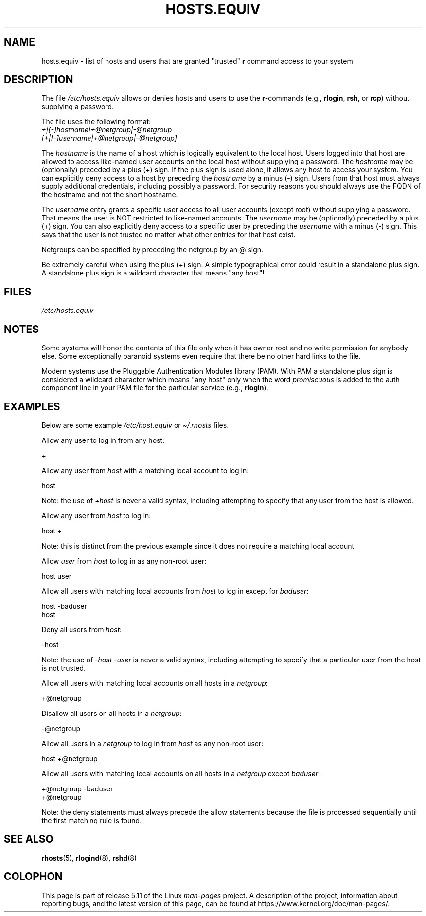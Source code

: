 .\" Copyright (c) 1995 Peter Tobias <tobias@et-inf.fho-emden.de>
.\"
.\" %%%LICENSE_START(GPL_NOVERSION_ONELINE)
.\" This file may be distributed under the GNU General Public License.
.\" %%%LICENSE_END
.TH HOSTS.EQUIV 5 2020-06-09 "Linux" "Linux Programmer's Manual"
.SH NAME
hosts.equiv \- list of hosts and users that are granted "trusted"
.B r
command access to your system
.SH DESCRIPTION
The file
.I /etc/hosts.equiv
allows or denies hosts and users to use
the \fBr\fP-commands (e.g.,
.BR rlogin ,
.BR rsh ,
or
.BR rcp )
without
supplying a password.
.PP
The file uses the following format:
.TP
\fI+|[\-]hostname|+@netgroup|\-@netgroup\fP \fI[+|[\-]username|+@netgroup|\-@netgroup]\fP
.PP
The
.I hostname
is the name of a host which is logically equivalent
to the local host.
Users logged into that host are allowed to access
like-named user accounts on the local host without supplying a password.
The
.I hostname
may be (optionally) preceded by a plus (+) sign.
If the plus sign is used alone, it allows any host to access your system.
You can explicitly deny access to a host by preceding the
.I hostname
by a minus (\-) sign.
Users from that host must always supply additional credentials,
including possibly a password. For security reasons you should always
use the FQDN of the hostname and not the short hostname.
.PP
The
.I username
entry grants a specific user access to all user
accounts (except root) without supplying a password.
That means the
user is NOT restricted to like-named accounts.
The
.I username
may
be (optionally) preceded by a plus (+) sign.
You can also explicitly
deny access to a specific user by preceding the
.I username
with
a minus (\-) sign.
This says that the user is not trusted no matter
what other entries for that host exist.
.PP
Netgroups can be specified by preceding the netgroup by an @ sign.
.PP
Be extremely careful when using the plus (+) sign.
A simple typographical
error could result in a standalone plus sign.
A standalone plus sign is
a wildcard character that means "any host"!
.SH FILES
.I /etc/hosts.equiv
.SH NOTES
Some systems will honor the contents of this file only when it has owner
root and no write permission for anybody else.
Some exceptionally
paranoid systems even require that there be no other hard links to the file.
.PP
Modern systems use the Pluggable Authentication Modules library (PAM).
With PAM a standalone plus sign is considered a wildcard
character which means "any host" only when the word
.I promiscuous
is added to the auth component line in your PAM file for
the particular service
.RB "(e.g., " rlogin ).
.SH EXAMPLES
Below are some example
.I /etc/host.equiv
or
.I \(ti/.rhosts
files.
.PP
Allow any user to log in from any host:
.PP
    +
.PP
Allow any user from
.I host
with a matching local account to log in:
.PP
    host
.PP
Note: the use of
.I +host
is never a valid syntax,
including attempting to specify that any user from the host is allowed.
.PP
Allow any user from
.I host
to log in:
.PP
    host +
.PP
Note: this is distinct from the previous example
since it does not require a matching local account.
.PP
Allow
.I user
from
.I host
to log in as any non-root user:
.PP
    host user
.PP
Allow all users with matching local accounts from
.I host
to log in except for
.IR baduser :
.PP
    host \-baduser
    host
.PP
Deny all users from
.IR host :
.PP
    \-host
.PP
Note: the use of
.I "\-host\ \-user"
is never a valid syntax,
including attempting to specify that a particular user from the host
is not trusted.
.PP
Allow all users with matching local accounts on all hosts in a
.IR netgroup :
.PP
    +@netgroup
.PP
Disallow all users on all hosts in a
.IR netgroup :
.PP
    \-@netgroup
.PP
Allow all users in a
.I netgroup
to log in from
.I host
as any non-root user:
.PP
    host +@netgroup
.PP
Allow all users with matching local accounts on all hosts in a
.I netgroup
except
.IR baduser :
.PP
    +@netgroup \-baduser
    +@netgroup
.PP
Note: the deny statements must always precede the allow statements because
the file is processed sequentially until the first matching rule is found.
.SH SEE ALSO
.BR rhosts (5),
.BR rlogind (8),
.BR rshd (8)
.SH COLOPHON
This page is part of release 5.11 of the Linux
.I man-pages
project.
A description of the project,
information about reporting bugs,
and the latest version of this page,
can be found at
\%https://www.kernel.org/doc/man\-pages/.

